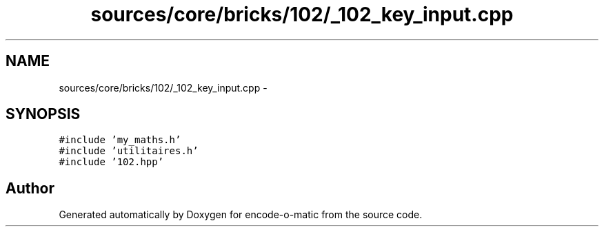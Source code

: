 .TH "sources/core/bricks/102/_102_key_input.cpp" 3 "Sun Sep 27 2015" "encode-o-matic" \" -*- nroff -*-
.ad l
.nh
.SH NAME
sources/core/bricks/102/_102_key_input.cpp \- 
.SH SYNOPSIS
.br
.PP
\fC#include 'my_maths\&.h'\fP
.br
\fC#include 'utilitaires\&.h'\fP
.br
\fC#include '102\&.hpp'\fP
.br

.SH "Author"
.PP 
Generated automatically by Doxygen for encode-o-matic from the source code\&.

